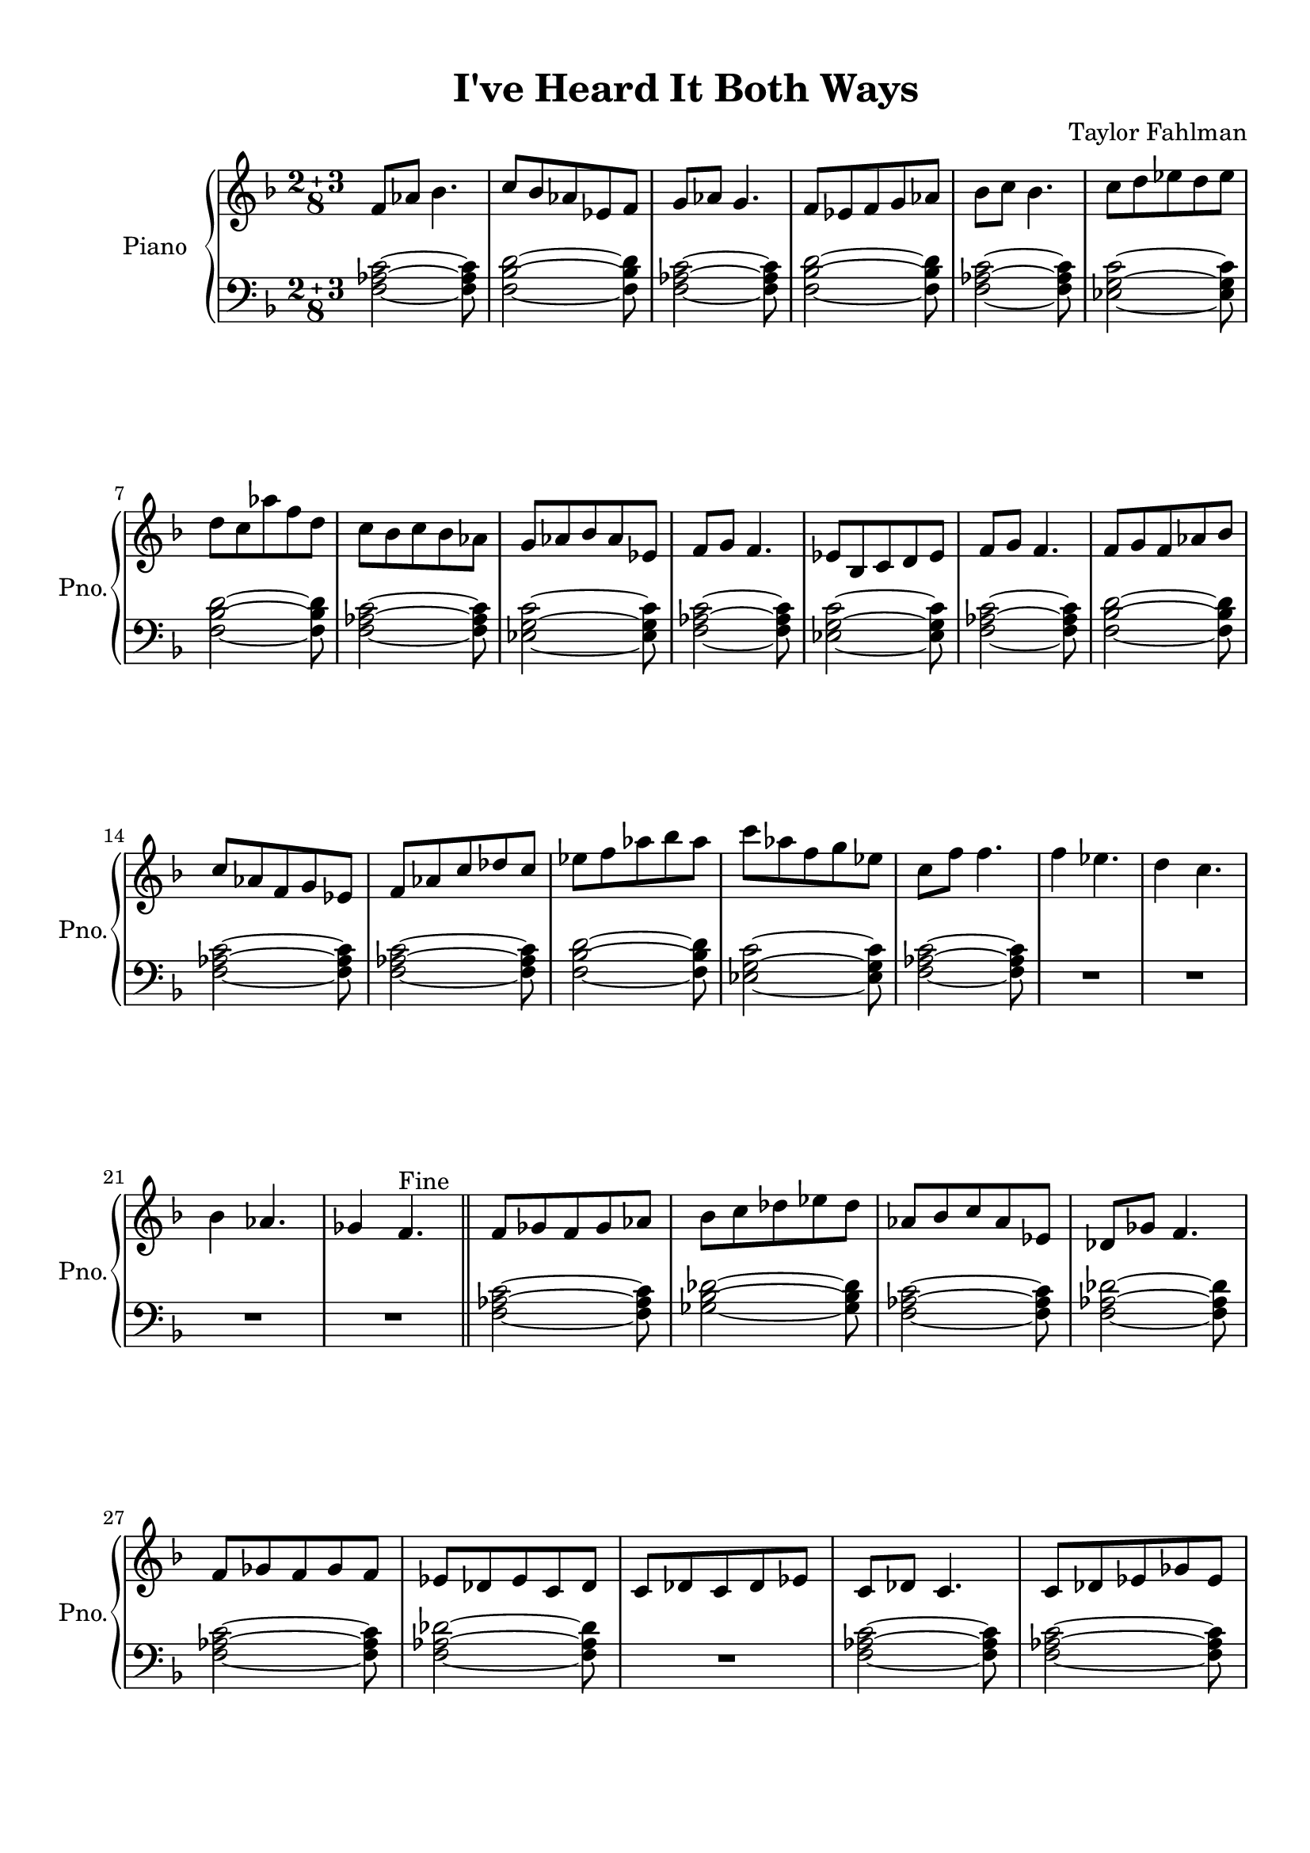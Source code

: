 
\version "2.18.2"
% automatically converted by musicxml2ly from modes.xml

\header {
    title = "I've Heard It Both Ways"
    composer = "Taylor Fahlman"
    }

#(set-global-staff-size 20.0750126457)
\paper {
    paper-width = 21.0\cm
    paper-height = 29.7\cm
    top-margin = 1.0\cm
    bottom-margin = 2.0\cm
    left-margin = 2.0\cm
    right-margin = 1.0\cm
    }
\layout {
    \context { \Score
        skipBars = ##t
        autoBeaming = ##f
        }
    }
PartPOneVoiceOne =  \relative f' {
    \clef "treble" \key f \major \compoundMeter #'(2 3 8) f8 [ as8 ] bes4.
    | % 2
    c8 [ bes8 as8 es8 f8 ] | % 3
    g8 [ as8 ] g4. | % 4
    f8 [ es8 f8 g8 as8 ] | % 5
    bes8 [ c8 ] bes4. | % 6
    c8 [ d8 es8 d8 es8 ] \break | % 7
    d8 [ c8 as'8 f8 d8 ] | % 8
    c8 [ bes8 c8 bes8 as8 ] | % 9
    g8 [ as8 bes8 as8 es8 ] | \barNumberCheck #10
    f8 [ g8 ] f4. | % 11
    es8 [ bes8 c8 d8 es8 ] | % 12
    f8 [ g8 ] f4. | % 13
    f8 [ g8 f8 as8 bes8 ] \break | % 14
    c8 [ as8 f8 g8 es8 ] | % 15
    f8 [ as8 c8 des8 c8 ] | % 16
    es8 [ f8 as8 bes8 as8 ] | % 17
    c8 [ as8 f8 g8 es8 ] | % 18
    c8 [ f8 ] f4. | % 19
    f4 es4. | \barNumberCheck #20
    d4 c4. \break | % 21
    bes4 as4. | % 22
    ges4 f4. ^"Fine" \bar "||"
    f8 [ ges8 f8 ges8 as8 ] | % 24
    bes8 [ c8 des8 es8 des8 ] | % 25
    as8 [ bes8 c8 as8 es8 ] | % 26
    des8 [ ges8 ] f4. \break | % 27
    f8 [ ges8 f8 ges8 f8 ] | % 28
    es8 [ des8 es8 c8 des8 ] | % 29
    c8 [ des8 c8 des8 es8 ] | \barNumberCheck #30
    c8 [ des8 ] c4. | % 31
    c8 [ des8 es8 ges8 es8 ] \pageBreak | % 32
    f8 [ es8 ges8 ] as4 | % 33
    as8 [ bes8 c8 des8 ges,8 ] | % 34
    des'4 bes8 [ c8 bes8 ] | % 35
    ges8 [ as8 ges8 f8 ges8 ] | % 36
    des8 [ es8 ] f4. | % 37
    f8 [ ges8 as8 ges8 f8 ] \break | % 38
    es8 [ f8 as8 bes8 ges8 ] | % 39
    es8 [ f8 ges8 es8 f8 ] | \barNumberCheck #40
    f'4 c4. | % 41
    as4 g4. | % 42
    f2 ~ f8 ^"D.C. al Fine" \bar "|."
    }

PartPOneVoiceFive =  \relative f {
    \clef "bass" \key f \major \compoundMeter #'(2 3 8) <f as c>2 ~ ~ ~
    <f as c>8 | % 2
    <f bes d>2 ~ ~ ~ <f bes d>8 | % 3
    <f as c>2 ~ ~ ~ <f as c>8 | % 4
    <f bes d>2 ~ ~ ~ <f bes d>8 | % 5
    <f as c>2 ~ ~ ~ <f as c>8 | % 6
    <es g c>2 ~ ~ ~ <es g c>8 \break | % 7
    <f bes d>2 ~ ~ ~ <f bes d>8 | % 8
    <f as c>2 ~ ~ ~ <f as c>8 | % 9
    <es g c>2 ~ ~ ~ <es g c>8 | \barNumberCheck #10
    <f as c>2 ~ ~ ~ <f as c>8 | % 11
    <es g c>2 ~ ~ ~ <es g c>8 | % 12
    <f as c>2 ~ ~ ~ <f as c>8 | % 13
    <f bes d>2 ~ ~ ~ <f bes d>8 \break | % 14
    <f as c>2 ~ ~ ~ <f as c>8 | % 15
    <f as c>2 ~ ~ ~ <f as c>8 | % 16
    <f bes d>2 ~ ~ ~ <f bes d>8 | % 17
    <es g c>2 ~ ~ ~ <es g c>8 | % 18
    <f as c>2 ~ ~ ~ <f as c>8 | % 19
    R8*10 \break | % 21
    R8*10 \bar "||"
    <f as c>2 ~ ~ ~ <f as c>8 | % 24
    <ges bes des>2 ~ ~ ~ <ges bes des>8 | % 25
    <f as c>2 ~ ~ ~ <f as c>8 | % 26
    <f as des>2 ~ ~ ~ <f as des>8 \break | % 27
    <f as c>2 ~ ~ ~ <f as c>8 | % 28
    <f as des>2 ~ ~ ~ <f as des>8 | % 29
    R8*5 | \barNumberCheck #30
    <f as c>2 ~ ~ ~ <f as c>8 | % 31
    <f as c>2 ~ ~ ~ <f as c>8 \pageBreak | % 32
    <ges bes des>2 ~ ~ ~ <ges bes des>8 | % 33
    <f as des>2 ~ ~ ~ <f as des>8 | % 34
    <ges bes des>2 ~ ~ ~ <ges bes des>8 | % 35
    <ges bes des>2 ~ ~ ~ <ges bes des>8 | % 36
    <f as c>2 ~ ~ ~ <f as c>8 | % 37
    <f as c>2 ~ ~ ~ <f as c>8 \break | % 38
    <ges bes des>2 ~ ~ ~ <ges bes des>8 | % 39
    <f as c>2 ~ ~ ~ <f as c>8 | \barNumberCheck #40
    r2. r2 | % 42
    <f as c>2 ~ ~ ~ <f as c>8 \bar "|."
    }


% The score definition
\score {
    <<
        \new PianoStaff <<
            \set PianoStaff.instrumentName = "Piano"
            \set PianoStaff.shortInstrumentName = "Pno."
            \context Staff = "1" << 
                \context Voice = "PartPOneVoiceOne" { \PartPOneVoiceOne }
                >> \context Staff = "2" <<
                \context Voice = "PartPOneVoiceFive" { \PartPOneVoiceFive }
                >>
            >>
        
        >>
    \layout {}
    % To create MIDI output, uncomment the following line:
    \midi {}
    }


